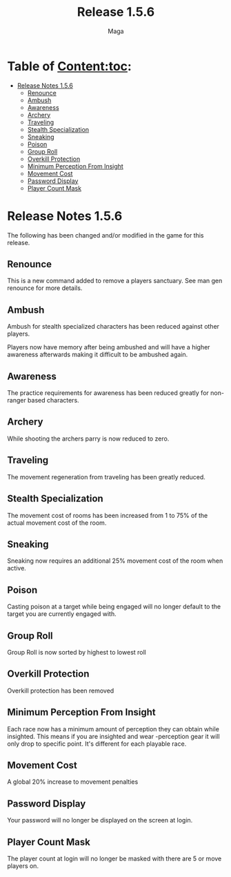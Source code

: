 #+title: Release 1.5.6
#+author: Maga

* Table of Content:toc:
- [[#release-notes-156][Release Notes 1.5.6]]
  - [[#renounce][Renounce]]
  - [[#ambush][Ambush]]
  - [[#awareness][Awareness]]
  - [[#archery][Archery]]
  - [[#traveling][Traveling]]
  - [[#stealth-specialization][Stealth Specialization]]
  - [[#sneaking][Sneaking]]
  - [[#poison][Poison]]
  - [[#group-roll][Group Roll]]
  - [[#overkill-protection][Overkill Protection]]
  - [[#minimum-perception-from-insight][Minimum Perception From Insight]]
  - [[#movement-cost][Movement Cost]]
  - [[#password-display][Password Display]]
  - [[#player-count-mask][Player Count Mask]]

* Release Notes 1.5.6

The following has been changed and/or modified in the game for this release.

** Renounce

This is a new command added to remove a players sanctuary. See man gen renounce for more details.

** Ambush

Ambush for stealth specialized characters has been reduced against other players.

Players now have memory after being ambushed and will have a higher awareness afterwards making it difficult to be ambushed again.

** Awareness

The practice requirements for awareness has been reduced greatly for non-ranger based characters.

** Archery

While shooting the archers parry is now reduced to zero.

** Traveling

The movement regeneration from traveling has been greatly reduced.

** Stealth Specialization

The movement cost of rooms has been increased from 1 to 75% of the actual movement cost of the room.

** Sneaking

Sneaking now requires an additional 25% movement cost of the room when active.

** Poison

Casting poison at a target while being engaged will no longer default to the target you are currently engaged with.

** Group Roll

Group Roll is now sorted by highest to lowest roll

** Overkill Protection

Overkill protection has been removed

** Minimum Perception From Insight

Each race now has a minimum amount of perception they can obtain while insighted. This means if you are insighted and wear -perception gear it will only drop to specific point. It's different for each playable race.

** Movement Cost

A global 20% increase to movement penalties

** Password Display

Your password will no longer be displayed on the screen at login.

** Player Count Mask

The player count at login will no longer be masked with there are 5 or move players on.
